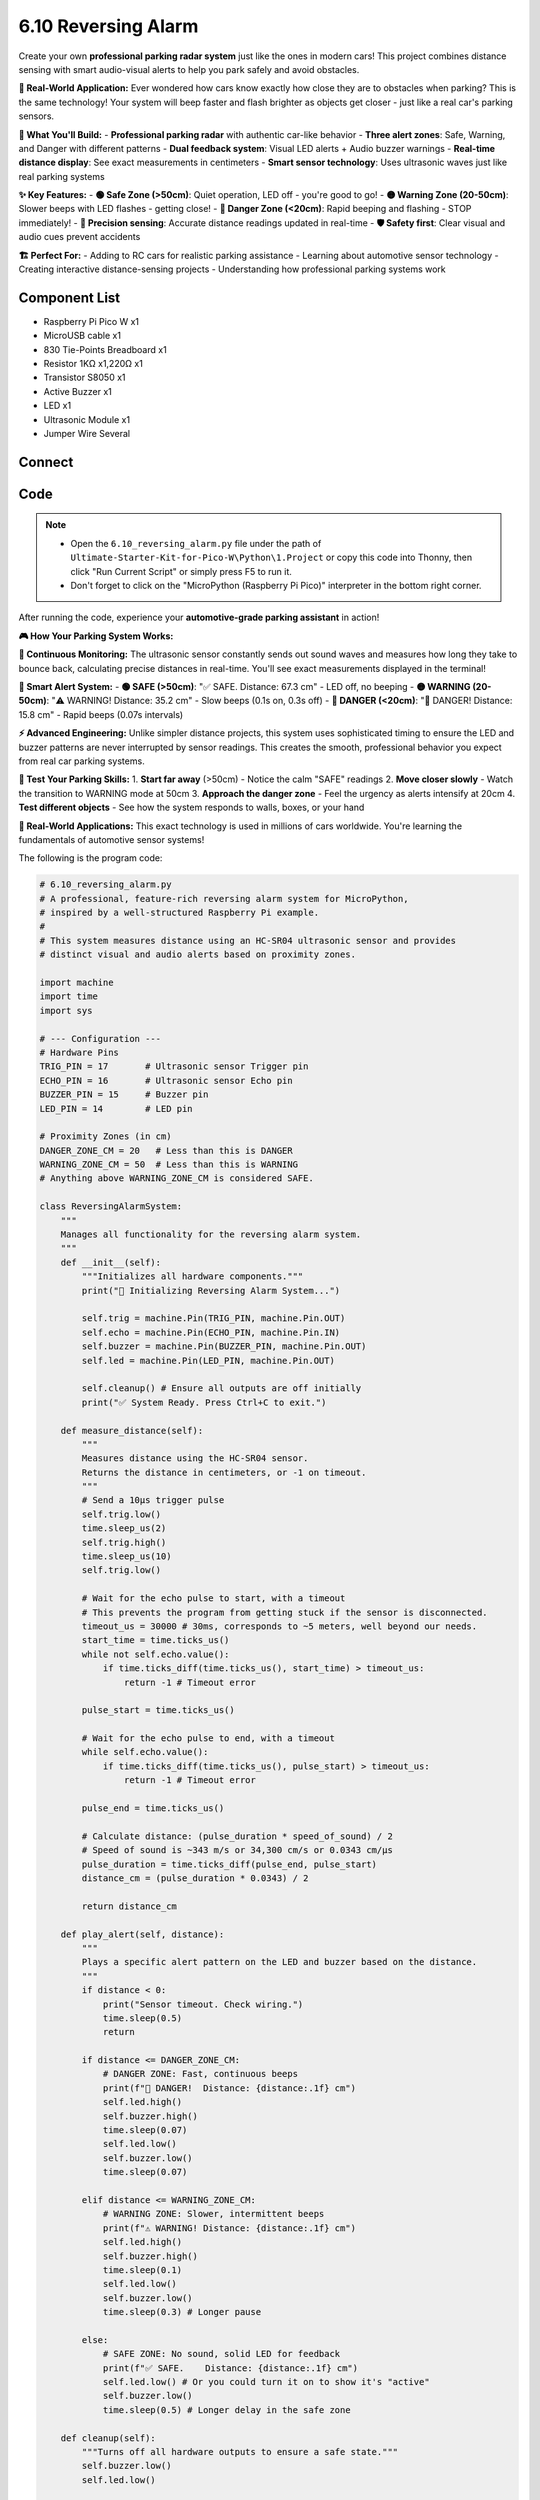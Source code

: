 6.10 Reversing Alarm
=========================
Create your own **professional parking radar system** just like the ones in modern cars! This project combines distance sensing with smart audio-visual alerts to help you park safely and avoid obstacles.

**🚗 Real-World Application:**
Ever wondered how cars know exactly how close they are to obstacles when parking? This is the same technology! Your system will beep faster and flash brighter as objects get closer - just like a real car's parking sensors.

**🎯 What You'll Build:**
- **Professional parking radar** with authentic car-like behavior
- **Three alert zones**: Safe, Warning, and Danger with different patterns
- **Dual feedback system**: Visual LED alerts + Audio buzzer warnings
- **Real-time distance display**: See exact measurements in centimeters
- **Smart sensor technology**: Uses ultrasonic waves just like real parking systems

**✨ Key Features:**
- **🟢 Safe Zone (>50cm)**: Quiet operation, LED off - you're good to go!
- **🟡 Warning Zone (20-50cm)**: Slower beeps with LED flashes - getting close!
- **🔴 Danger Zone (<20cm)**: Rapid beeping and flashing - STOP immediately!
- **📏 Precision sensing**: Accurate distance readings updated in real-time
- **🛡️ Safety first**: Clear visual and audio cues prevent accidents

**🏗️ Perfect For:**
- Adding to RC cars for realistic parking assistance
- Learning about automotive sensor technology
- Creating interactive distance-sensing projects
- Understanding how professional parking systems work

Component List
^^^^^^^^^^^^^^^
- Raspberry Pi Pico W x1
- MicroUSB cable x1
- 830 Tie-Points Breadboard x1
- Resistor 1KΩ x1,220Ω x1
- Transistor S8050 x1
- Active Buzzer x1
- LED x1
- Ultrasonic Module x1
- Jumper Wire Several

Connect
^^^^^^^^^
.. image:: img/3.connect/6.10.png

Code
^^^^^^^
.. note::

    * Open the ``6.10_reversing_alarm.py`` file under the path of ``Ultimate-Starter-Kit-for-Pico-W\Python\1.Project`` or copy this code into Thonny, then click "Run Current Script" or simply press F5 to run it.

    * Don't forget to click on the "MicroPython (Raspberry Pi Pico)" interpreter in the bottom right corner. 

.. 6.10.png

After running the code, experience your **automotive-grade parking assistant** in action!

**🎮 How Your Parking System Works:**

**📡 Continuous Monitoring:**
The ultrasonic sensor constantly sends out sound waves and measures how long they take to bounce back, calculating precise distances in real-time. You'll see exact measurements displayed in the terminal!

**🚨 Smart Alert System:**
- **🟢 SAFE (>50cm)**: "✅ SAFE. Distance: 67.3 cm" - LED off, no beeping
- **🟡 WARNING (20-50cm)**: "⚠️ WARNING! Distance: 35.2 cm" - Slow beeps (0.1s on, 0.3s off)  
- **🔴 DANGER (<20cm)**: "🚨 DANGER! Distance: 15.8 cm" - Rapid beeps (0.07s intervals)

**⚡ Advanced Engineering:**
Unlike simpler distance projects, this system uses sophisticated timing to ensure the LED and buzzer patterns are never interrupted by sensor readings. This creates the smooth, professional behavior you expect from real car parking systems.

**🧪 Test Your Parking Skills:**
1. **Start far away** (>50cm) - Notice the calm "SAFE" readings
2. **Move closer slowly** - Watch the transition to WARNING mode at 50cm
3. **Approach the danger zone** - Feel the urgency as alerts intensify at 20cm
4. **Test different objects** - See how the system responds to walls, boxes, or your hand

**🔧 Real-World Applications:**
This exact technology is used in millions of cars worldwide. You're learning the fundamentals of automotive sensor systems!

The following is the program code:

.. code-block:: python

    # 6.10_reversing_alarm.py
    # A professional, feature-rich reversing alarm system for MicroPython,
    # inspired by a well-structured Raspberry Pi example.
    #
    # This system measures distance using an HC-SR04 ultrasonic sensor and provides
    # distinct visual and audio alerts based on proximity zones.

    import machine
    import time
    import sys

    # --- Configuration ---
    # Hardware Pins
    TRIG_PIN = 17       # Ultrasonic sensor Trigger pin
    ECHO_PIN = 16       # Ultrasonic sensor Echo pin
    BUZZER_PIN = 15     # Buzzer pin
    LED_PIN = 14        # LED pin

    # Proximity Zones (in cm)
    DANGER_ZONE_CM = 20   # Less than this is DANGER
    WARNING_ZONE_CM = 50  # Less than this is WARNING
    # Anything above WARNING_ZONE_CM is considered SAFE.

    class ReversingAlarmSystem:
        """
        Manages all functionality for the reversing alarm system.
        """
        def __init__(self):
            """Initializes all hardware components."""
            print("🔧 Initializing Reversing Alarm System...")
            
            self.trig = machine.Pin(TRIG_PIN, machine.Pin.OUT)
            self.echo = machine.Pin(ECHO_PIN, machine.Pin.IN)
            self.buzzer = machine.Pin(BUZZER_PIN, machine.Pin.OUT)
            self.led = machine.Pin(LED_PIN, machine.Pin.OUT)
            
            self.cleanup() # Ensure all outputs are off initially
            print("✅ System Ready. Press Ctrl+C to exit.")

        def measure_distance(self):
            """
            Measures distance using the HC-SR04 sensor.
            Returns the distance in centimeters, or -1 on timeout.
            """
            # Send a 10µs trigger pulse
            self.trig.low()
            time.sleep_us(2)
            self.trig.high()
            time.sleep_us(10)
            self.trig.low()

            # Wait for the echo pulse to start, with a timeout
            # This prevents the program from getting stuck if the sensor is disconnected.
            timeout_us = 30000 # 30ms, corresponds to ~5 meters, well beyond our needs.
            start_time = time.ticks_us()
            while not self.echo.value():
                if time.ticks_diff(time.ticks_us(), start_time) > timeout_us:
                    return -1 # Timeout error

            pulse_start = time.ticks_us()

            # Wait for the echo pulse to end, with a timeout
            while self.echo.value():
                if time.ticks_diff(time.ticks_us(), pulse_start) > timeout_us:
                    return -1 # Timeout error

            pulse_end = time.ticks_us()

            # Calculate distance: (pulse_duration * speed_of_sound) / 2
            # Speed of sound is ~343 m/s or 34,300 cm/s or 0.0343 cm/µs
            pulse_duration = time.ticks_diff(pulse_end, pulse_start)
            distance_cm = (pulse_duration * 0.0343) / 2
            
            return distance_cm

        def play_alert(self, distance):
            """
            Plays a specific alert pattern on the LED and buzzer based on the distance.
            """
            if distance < 0:
                print("Sensor timeout. Check wiring.")
                time.sleep(0.5)
                return

            if distance <= DANGER_ZONE_CM:
                # DANGER ZONE: Fast, continuous beeps
                print(f"🚨 DANGER!  Distance: {distance:.1f} cm")
                self.led.high()
                self.buzzer.high()
                time.sleep(0.07)
                self.led.low()
                self.buzzer.low()
                time.sleep(0.07)
            
            elif distance <= WARNING_ZONE_CM:
                # WARNING ZONE: Slower, intermittent beeps
                print(f"⚠️ WARNING! Distance: {distance:.1f} cm")
                self.led.high()
                self.buzzer.high()
                time.sleep(0.1)
                self.led.low()
                self.buzzer.low()
                time.sleep(0.3) # Longer pause
                
            else:
                # SAFE ZONE: No sound, solid LED for feedback
                print(f"✅ SAFE.    Distance: {distance:.1f} cm")
                self.led.low() # Or you could turn it on to show it's "active"
                self.buzzer.low()
                time.sleep(0.5) # Longer delay in the safe zone

        def cleanup(self):
            """Turns off all hardware outputs to ensure a safe state."""
            self.buzzer.low()
            self.led.low()

        def run(self):
            """The main interactive loop for the alarm system."""
            print("\n" + "="*40)
            print("🎯 Smart Reversing Alarm System is Active")
            print(f"   - 🚨 Danger:  < {DANGER_ZONE_CM} cm")
            print(f"   - ⚠️ Warning: < {WARNING_ZONE_CM} cm")
            print("="*40 + "\n")

            while True:
                distance = self.measure_distance()
                self.play_alert(distance)
                
    def main():
        """Main function to start the application."""
        alarm_system = ReversingAlarmSystem()
        
        try:
            alarm_system.run()
        except KeyboardInterrupt:
            print("\n🛑 Program interrupted by user.")
        finally:
            alarm_system.cleanup()
            print("🧹 System shut down. All outputs are off.")

    if __name__ == '__main__':
        main()

Phenomenon
^^^^^^^^^^^
.. video:: img/5.phenomenon/6.10.mp4
    :width: 100%